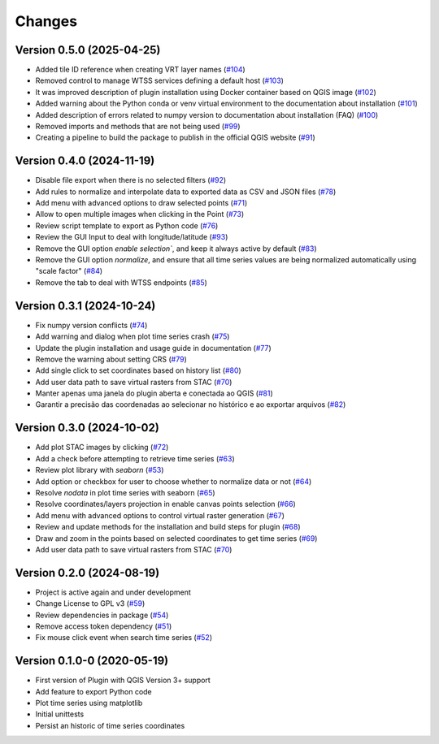 ..
    This file is part of Python QGIS Plugin for WTSS.
    Copyright (C) 2024 INPE.

    This program is free software: you can redistribute it and/or modify
    it under the terms of the GNU General Public License as published by
    the Free Software Foundation, either version 3 of the License, or
    (at your option) any later version.

    This program is distributed in the hope that it will be useful,
    but WITHOUT ANY WARRANTY; without even the implied warranty of
    MERCHANTABILITY or FITNESS FOR A PARTICULAR PURPOSE. See the
    GNU General Public License for more details.

    You should have received a copy of the GNU General Public License
    along with this program. If not, see <https://www.gnu.org/licenses/gpl-3.0.html>.


=======
Changes
=======


Version 0.5.0 (2025-04-25)
--------------------------

- Added tile ID reference when creating VRT layer names (`#104 <https://github.com/brazil-data-cube/wtss-qgis/issues/104>`_)
- Removed control to manage WTSS services defining a default host (`#103 <https://github.com/brazil-data-cube/wtss-qgis/issues/103>`_)
- It was improved description of plugin installation using Docker container based on QGIS image (`#102 <https://github.com/brazil-data-cube/wtss-qgis/issues/102>`_)
- Added warning about the Python conda or venv virtual environment to the documentation about installation (`#101 <https://github.com/brazil-data-cube/wtss-qgis/issues/101>`_)
- Added description of errors related to numpy version to documentation about installation (FAQ) (`#100 <https://github.com/brazil-data-cube/wtss-qgis/issues/100>`_)
- Removed imports and methods that are not being used (`#99 <https://github.com/brazil-data-cube/wtss-qgis/issues/99>`_)
- Creating a pipeline to build the package to publish in the official QGIS website (`#91 <https://github.com/brazil-data-cube/wtss-qgis/issues/91>`_)


Version 0.4.0 (2024-11-19)
--------------------------

- Disable file export when there is no selected filters (`#92 <https://github.com/brazil-data-cube/wtss-qgis/issues/92>`_)
- Add rules to normalize and interpolate data to exported data as CSV and JSON files (`#78 <https://github.com/brazil-data-cube/wtss-qgis/issues/78>`_)
- Add menu with advanced options to draw selected points (`#71 <https://github.com/brazil-data-cube/wtss-qgis/issues/71>`_)
- Allow to open multiple images when clicking in the Point (`#73 <https://github.com/brazil-data-cube/wtss-qgis/issues/73>`_)
- Review script template to export as Python code (`#76 <https://github.com/brazil-data-cube/wtss-qgis/issues/76>`_)
- Review the GUI Input to deal with longitude/latitude (`#93 <https://github.com/brazil-data-cube/wtss-qgis/issues/93>`_)
- Remove the GUI option `enable selection``, and keep it always active by default (`#83 <https://github.com/brazil-data-cube/wtss-qgis/issues/83>`_)
- Remove the GUI option `normalize`, and ensure that all time series values are being normalized automatically using "scale factor" (`#84 <https://github.com/brazil-data-cube/wtss-qgis/issues/84>`_)
- Remove the tab to deal with WTSS endpoints (`#85 <https://github.com/brazil-data-cube/wtss-qgis/issues/85>`_)


Version 0.3.1 (2024-10-24)
--------------------------

- Fix numpy version conflicts (`#74 <https://github.com/brazil-data-cube/wtss-qgis/issues/74>`_)
- Add warning and dialog when plot time series crash (`#75 <https://github.com/brazil-data-cube/wtss-qgis/issues/75>`_)
- Update the plugin installation and usage guide in documentation (`#77 <https://github.com/brazil-data-cube/wtss-qgis/issues/77>`_)
- Remove the warning about setting CRS (`#79 <https://github.com/brazil-data-cube/wtss-qgis/issues/79>`_)
- Add single click to set coordinates based on history list (`#80 <https://github.com/brazil-data-cube/wtss-qgis/issues/80>`_)
- Add user data path to save virtual rasters from STAC (`#70 <https://github.com/brazil-data-cube/wtss-qgis/issues/70>`_)
- Manter apenas uma janela do plugin aberta e conectada ao QGIS (`#81 <https://github.com/brazil-data-cube/wtss-qgis/issues/81>`_)
- Garantir a precisão das coordenadas ao selecionar no histórico e ao exportar arquivos (`#82 <https://github.com/brazil-data-cube/wtss-qgis/issues/82>`_)


Version 0.3.0 (2024-10-02)
--------------------------

- Add plot STAC images by clicking (`#72 <https://github.com/brazil-data-cube/wtss-qgis/issues/72>`_)
- Add a check before attempting to retrieve time series (`#63 <https://github.com/brazil-data-cube/wtss-qgis/issues/63>`_)
- Review plot library with `seaborn` (`#53 <https://github.com/brazil-data-cube/wtss-qgis/issues/53>`_)
- Add option or checkbox for user to choose whether to normalize data or not (`#64 <https://github.com/brazil-data-cube/wtss-qgis/issues/64>`_)
- Resolve `nodata` in plot time series with seaborn (`#65 <https://github.com/brazil-data-cube/wtss-qgis/issues/65>`_)
- Resolve coordinates/layers projection in enable canvas points selection (`#66 <https://github.com/brazil-data-cube/wtss-qgis/issues/66>`_)
- Add menu with advanced options to control virtual raster generation (`#67 <https://github.com/brazil-data-cube/wtss-qgis/issues/67>`_)
- Review and update methods for the installation and build steps for plugin (`#68 <https://github.com/brazil-data-cube/wtss-qgis/issues/68>`_)
- Draw and zoom in the points based on selected coordinates to get time series (`#69 <https://github.com/brazil-data-cube/wtss-qgis/issues/69>`_)
- Add user data path to save virtual rasters from STAC (`#70 <https://github.com/brazil-data-cube/wtss-qgis/issues/70>`_)


Version 0.2.0 (2024-08-19)
--------------------------

- Project is active again and under development
- Change License to GPL v3 (`#59 <https://github.com/brazil-data-cube/wtss-qgis/issues/59>`_)
- Review dependencies in package (`#54 <https://github.com/brazil-data-cube/wtss-qgis/issues/54>`_)
- Remove access token dependency (`#51 <https://github.com/brazil-data-cube/wtss-qgis/issues/51>`_)
- Fix mouse click event when search time series (`#52 <https://github.com/brazil-data-cube/wtss-qgis/issues/52>`_)


Version 0.1.0-0 (2020-05-19)
----------------------------

- First version of Plugin with QGIS Version 3+ support
- Add feature to export Python code
- Plot time series using matplotlib
- Initial unittests
- Persist an historic of time series coordinates
